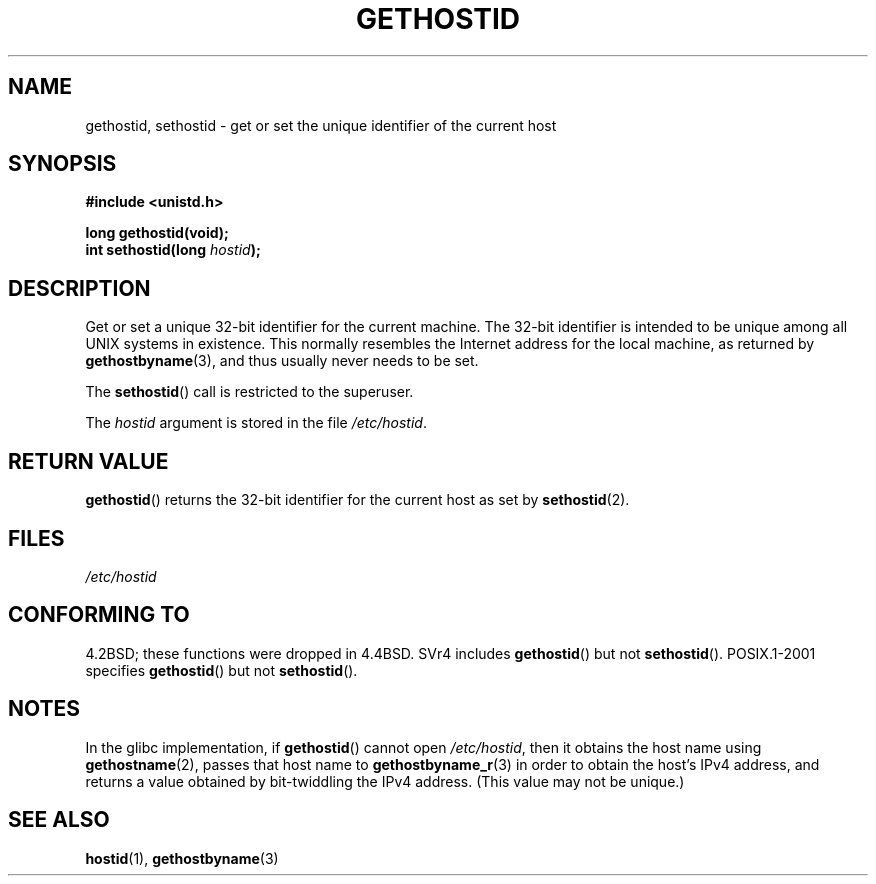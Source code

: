 .\" Hey Emacs! This file is -*- nroff -*- source.
.\"
.\" Copyright 1993 Rickard E. Faith (faith@cs.unc.edu)
.\"
.\" Permission is granted to make and distribute verbatim copies of this
.\" manual provided the copyright notice and this permission notice are
.\" preserved on all copies.
.\"
.\" Permission is granted to copy and distribute modified versions of this
.\" manual under the conditions for verbatim copying, provided that the
.\" entire resulting derived work is distributed under the terms of a
.\" permission notice identical to this one.
.\"
.\" Since the Linux kernel and libraries are constantly changing, this
.\" manual page may be incorrect or out-of-date.  The author(s) assume no
.\" responsibility for errors or omissions, or for damages resulting from
.\" the use of the information contained herein.  The author(s) may not
.\" have taken the same level of care in the production of this manual,
.\" which is licensed free of charge, as they might when working
.\" professionally.
.\"
.\" Formatted or processed versions of this manual, if unaccompanied by
.\" the source, must acknowledge the copyright and authors of this work.
.\"
.\" Updated with additions from Mitchum DSouza <m.dsouza@mrc-apu.cam.ac.uk>
.\" Portions Copyright 1993 Mitchum DSouza <m.dsouza@mrc-apu.cam.ac.uk>
.\"
.\" Modified Tue Oct 22 00:22:35 EDT 1996 by Eric S. Raymond <esr@thyrsus.com>
.TH GETHOSTID 2 2007-06-15 "Linux" "Linux Programmer's Manual"
.SH NAME
gethostid, sethostid \- get or set the unique identifier of the current host
.SH SYNOPSIS
.B #include <unistd.h>
.sp
.B long gethostid(void);
.br
.BI "int sethostid(long " hostid );
.SH DESCRIPTION
Get or set a unique 32-bit identifier for the current machine.
The 32-bit identifier is intended to be unique among all UNIX systems in
existence.
This normally resembles the Internet address for the local
machine, as returned by
.BR gethostbyname (3),
and thus usually never needs to be set.

The
.BR sethostid ()
call is restricted to the superuser.

The
.I hostid
argument is stored in the file
.IR /etc/hostid .
.SH "RETURN VALUE"
.BR gethostid ()
returns the 32-bit identifier for the current host as set by
.BR sethostid (2).
.SH FILES
.I /etc/hostid
.SH "CONFORMING TO"
4.2BSD; these functions were dropped in 4.4BSD.
SVr4 includes
.BR gethostid ()
but not
.BR sethostid ().
POSIX.1-2001 specifies
.BR gethostid ()
but not
.BR sethostid ().
.SH NOTES
In the glibc implementation, if
.BR gethostid ()
cannot open
.IR /etc/hostid ,
then it obtains the host name using
.BR gethostname (2),
passes that host name to
.BR gethostbyname_r (3)
in order to obtain the host's IPv4 address,
and returns a value obtained by bit-twiddling the IPv4 address.
(This value may not be unique.)

.SH "SEE ALSO"
.BR hostid (1),
.BR gethostbyname (3)
